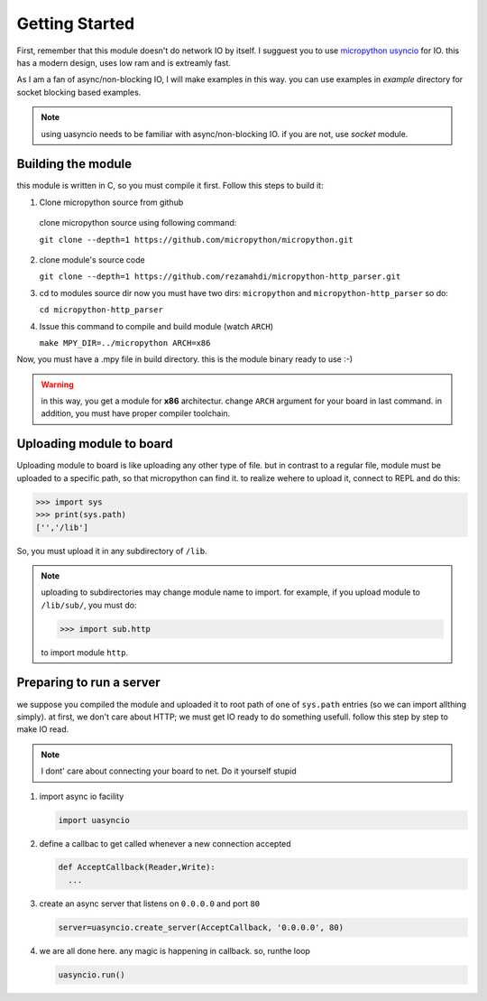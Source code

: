 Getting Started
===============
First, remember that this module doesn't do network IO by itself. I sugguest you
to use `micropython usyncio <https://docs.micropython.org/en/latest/library/
uasyncio.html>`_ for IO. this has a modern design, uses low ram and is extreamly
fast.

As I am a fan of async/non-blocking IO, I will make examples in this way.
you can use examples in `example` directory for socket blocking based examples.

.. note::
   using uasyncio needs to be familiar with async/non-blocking IO. if you are
   not, use `socket` module.

Building the module
-------------------
this module is written in C, so you must compile it first. Follow this steps to build it:

1. Clone micropython source from github
  clone micropython source using following command:

  ``git clone --depth=1 https://github.com/micropython/micropython.git``

2. clone module's source code
   
   ``git clone --depth=1 https://github.com/rezamahdi/micropython-http_parser.git``

3. cd to modules source dir
   now you must have two dirs: ``micropython`` and ``micropython-http_parser``
   so do:

   ``cd micropython-http_parser``

4. Issue this command to compile and build module (watch ``ARCH``)

   ``make MPY_DIR=../micropython ARCH=x86``

Now, you must have a .mpy file in build directory. this is the module binary ready to use :-)

.. warning::
   in this way, you get a module for **x86** architectur. change ``ARCH``
   argument for your board in last command.
   in addition, you must have proper compiler toolchain.

Uploading module to board
-------------------------
Uploading module to board is like uploading any other type of file. but in
contrast to a regular file, module must be uploaded to a specific path, so that
micropython can find it. to realize wehere to upload it, connect to REPL and do
this:

>>> import sys
>>> print(sys.path)
['','/lib']

So, you must upload it in any subdirectory of ``/lib``.

.. note::
   uploading to subdirectories may change module name to import. for example,
   if you upload module to ``/lib/sub/``, you must do:
   
   >>> import sub.http

   to import module ``http``.

Preparing to run a server
-------------------------
we suppose you compiled the module and uploaded it to root path of one of 
``sys.path`` entries (so we can import allthing simply). at first, we don't care
about HTTP; we must get IO ready to do something usefull. follow this
step by step to make IO read.

.. note:: I dont' care about connecting your board to net. Do it yourself stupid

1. import async io facility

   .. code-block:: python

      import uasyncio

2. define a callbac to get called whenever a new connection accepted

   .. code-block:: python

      def AcceptCallback(Reader,Write):
        ...

3. create an async server that listens on ``0.0.0.0`` and port ``80``

   .. code-block:: python

      server=uasyncio.create_server(AcceptCallback, '0.0.0.0', 80)

4. we are all done here. any magic is happening in callback. so, runthe loop

   .. code-block:: python

      uasyncio.run()



